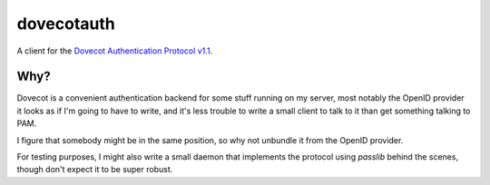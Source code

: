===========
dovecotauth
===========

A client for the `Dovecot Authentication Protocol v1.1`__.

.. __: https://wiki2.dovecot.org/Design/AuthProtocol

Why?
====

Dovecot is a convenient authentication backend for some stuff running on my
server, most notably the OpenID provider it looks as if I'm going to have to
write, and it's less trouble to write a small client to talk to it than get
something talking to PAM.

I figure that somebody might be in the same position, so why not unbundle it
from the OpenID provider.

For testing purposes, I might also write a small daemon that implements the
protocol using `passlib` behind the scenes, though don't expect it to be super
robust.

.. vim:set ft=rst:


